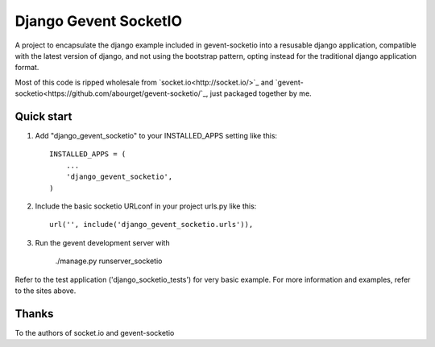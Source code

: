 =====
Django Gevent SocketIO
=====

A project to encapsulate the django example included in gevent-socketio into a resusable django application,
compatible with the latest version of django, and not using the bootstrap pattern, opting instead for
the traditional django application format.

Most of this code is ripped wholesale from `socket.io<http://socket.io/>`_ and `gevent-socketio<https://github.com/abourget/gevent-socketio/`_, just packaged together by me.



Quick start
-----------

1. Add "django_gevent_socketio" to your INSTALLED_APPS setting like this::

    INSTALLED_APPS = (
        ...
        'django_gevent_socketio',
    )

2. Include the basic socketio URLconf in your project urls.py like this::

    url('', include('django_gevent_socketio.urls')),

3. Run the gevent development server with 
	
    ./manage.py runserver_socketio
    
Refer to the test application ('django_socketio_tests') for very basic example.
For more information and examples, refer to the sites above.

Thanks
------

To the authors of socket.io and gevent-socketio
